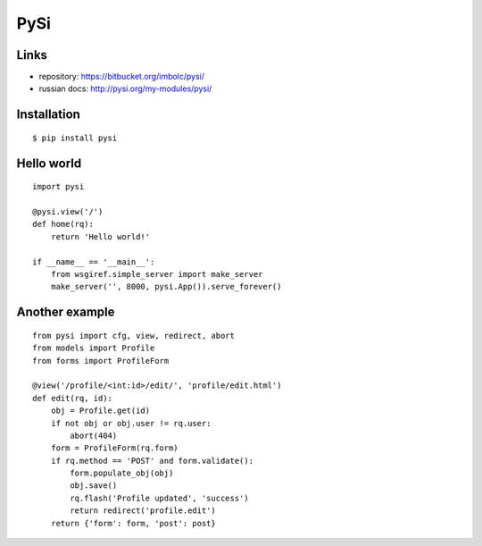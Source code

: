 PySi
====

Links
-----

- repository: https://bitbucket.org/imbolc/pysi/
- russian docs: http://pysi.org/my-modules/pysi/

Installation
------------

::

    $ pip install pysi

Hello world
-----------

::

    import pysi
    
    @pysi.view('/')
    def home(rq):
        return 'Hello world!'
        
    if __name__ == '__main__':
        from wsgiref.simple_server import make_server
        make_server('', 8000, pysi.App()).serve_forever()

Another example
---------------

::

    from pysi import cfg, view, redirect, abort
    from models import Profile
    from forms import ProfileForm

    @view('/profile/<int:id>/edit/', 'profile/edit.html')
    def edit(rq, id):
        obj = Profile.get(id)
        if not obj or obj.user != rq.user:
            abort(404)
        form = ProfileForm(rq.form)
        if rq.method == 'POST' and form.validate():
            form.populate_obj(obj)
            obj.save()
            rq.flash('Profile updated', 'success')
            return redirect('profile.edit')
        return {'form': form, 'post': post}

